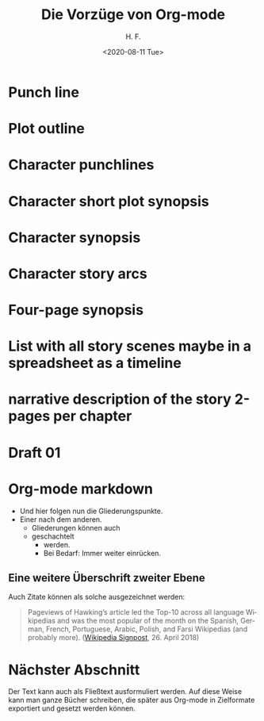 #+TITLE:       Die Vorzüge von Org-mode
#+AUTHOR:      H. F.
#+EMAIL:       samba_de_amigo@gmx.de
#+DATE:        <2020-08-11 Tue>
#+DESCRIPTION: den Org-mode testen
#+KEYWORDS:    orgmode
#+LANGUAGE:    de

* Punch line

* Plot outline

* Character punchlines

* Character short plot synopsis

* Character synopsis

* Character story arcs

* Four-page synopsis 

* List with all story scenes maybe in a spreadsheet as a timeline

* narrative description of the story 2-pages per chapter

* Draft 01

* Org-mode markdown

- Und hier folgen nun die Gliederungspunkte.
- Einer nach dem anderen.
  - Gliederungen können auch
  - geschachtelt
    - werden.
    - Bei Bedarf: Immer weiter einrücken.

** Eine weitere Überschrift zweiter Ebene

Auch Zitate können als solche ausgezeichnet werden:

#+BEGIN_QUOTE
Pageviews of Hawking’s article led the Top-10 across all language
Wikipedias and was the most popular of the month on the Spanish,
German, French, Portuguese, Arabic, Polish, and Farsi Wikipedias (and
probably more). ([[https://en.wikipedia.org/wiki/Wikipedia:Wikipedia_Signpost/2018-04-26/News_and_notes#Death_of_Stephen_Hawking][Wikipedia Signpost]], 26. April 2018)
#+END_QUOTE

* Nächster Abschnitt

Der Text kann auch als Fließtext ausformuliert werden. Auf diese Weise
kann man ganze Bücher schreiben, die später aus Org-mode in
Zielformate exportiert und gesetzt werden können.
